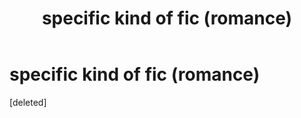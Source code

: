 #+TITLE: specific kind of fic (romance)

* specific kind of fic (romance)
:PROPERTIES:
:Score: 1
:DateUnix: 1589154934.0
:DateShort: 2020-May-11
:FlairText: Recommendation
:END:
[deleted]

